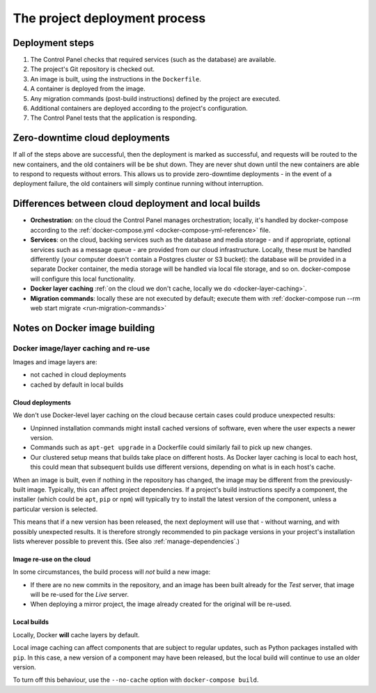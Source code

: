 .. _build-process:

The project deployment process
==============================

Deployment steps
-----------------

#. The Control Panel checks that required services (such as the database) are available.
#. The project's Git repository is checked out.
#. An image is built, using the instructions in the ``Dockerfile``.
#. A container is deployed from the image.
#. Any migration commands (post-build instructions) defined by the project are executed.
#. Additional containers are deployed according to the project's configuration.
#. The Control Panel tests that the application is responding.


Zero-downtime cloud deployments
-------------------------------

If all of the steps above are successful, then the deployment is marked as successful, and requests will be routed to
the new containers, and the old containers will be be shut down. They are never shut down until the new containers are
able to respond to requests without errors. This allows us to provide zero-downtime deployments - in the event of a
deployment failure, the old containers will simply continue running without interruption.


Differences between cloud deployment and local builds
-------------------------------------------------------

* **Orchestration**: on the cloud the Control Panel manages orchestration; locally, it's handled by docker-compose
  according to the :ref:`docker-compose.yml <docker-compose-yml-reference>` file.
* **Services**: on the cloud, backing services such as the database and media storage - and if appropriate, optional
  services such as a message queue - are provided from our cloud infrastructure. Locally, these must be handled
  differently (your computer doesn't contain a Postgres cluster or S3 bucket): the database will be provided in a
  separate Docker container, the media storage will be handled via local file storage, and so on. docker-compose will
  configure this local functionality.
* **Docker layer caching** :ref:`on the cloud we don't cache, locally we do <docker-layer-caching>`.
* **Migration commands**: locally these are not executed by default; execute them with :ref:`docker-compose run --rm
  web start migrate <run-migration-commands>`


Notes on Docker image building
----------------------------------------------------

.. _docker-layer-caching:

Docker image/layer caching and re-use
~~~~~~~~~~~~~~~~~~~~~~~~~~~~~~~~~~~~~

Images and image layers are:

* not cached in cloud deployments
* cached by default in local builds


Cloud deployments
^^^^^^^^^^^^^^^^^

We don't use Docker-level layer caching on the cloud because certain cases could produce
unexpected results:

* Unpinned installation commands might install cached versions of software,
  even where the user expects a newer version.
* Commands such as ``apt-get upgrade`` in a Dockerfile could similarly
  fail to pick up new changes.
* Our clustered setup means that builds take place on different hosts. As
  Docker layer caching is local to each host, this could mean that subsequent
  builds use different versions, depending on what is in each host's cache.

When an image is built, even if nothing in the repository has changed, the image may be different from
the previously-built image. Typically, this can affect project dependencies. If a project's build instructions
specify a component, the installer (which could be ``apt``, ``pip`` or ``npm``) will typically try to install the
latest version of the component, unless a particular version is selected.

This means that if a new version has been released, the next deployment will use that - without warning, and with
possibly unexpected results. It is therefore strongly recommended to pin package versions in your project's
installation lists wherever possible to prevent this. (See also :ref:`manage-dependencies`.)


Image re-use on the cloud
^^^^^^^^^^^^^^^^^^^^^^^^^^

In some circumstances, the build process will *not* build a new image:

* If there are no new commits in the repository, and an image has been built already for the *Test*
  server, that image will be re-used for the *Live* server.
* When deploying a mirror project, the image already created for the original will be re-used.


Local builds
^^^^^^^^^^^^^^^^^

Locally, Docker **will** cache layers by default.

Local image caching can affect components that are subject to regular updates, such as Python packages installed with
``pip``. In this case, a new version of a component may have been released, but the local build will continue to use an
older version.

To turn off this behaviour, use the ``--no-cache`` option with ``docker-compose build``.
